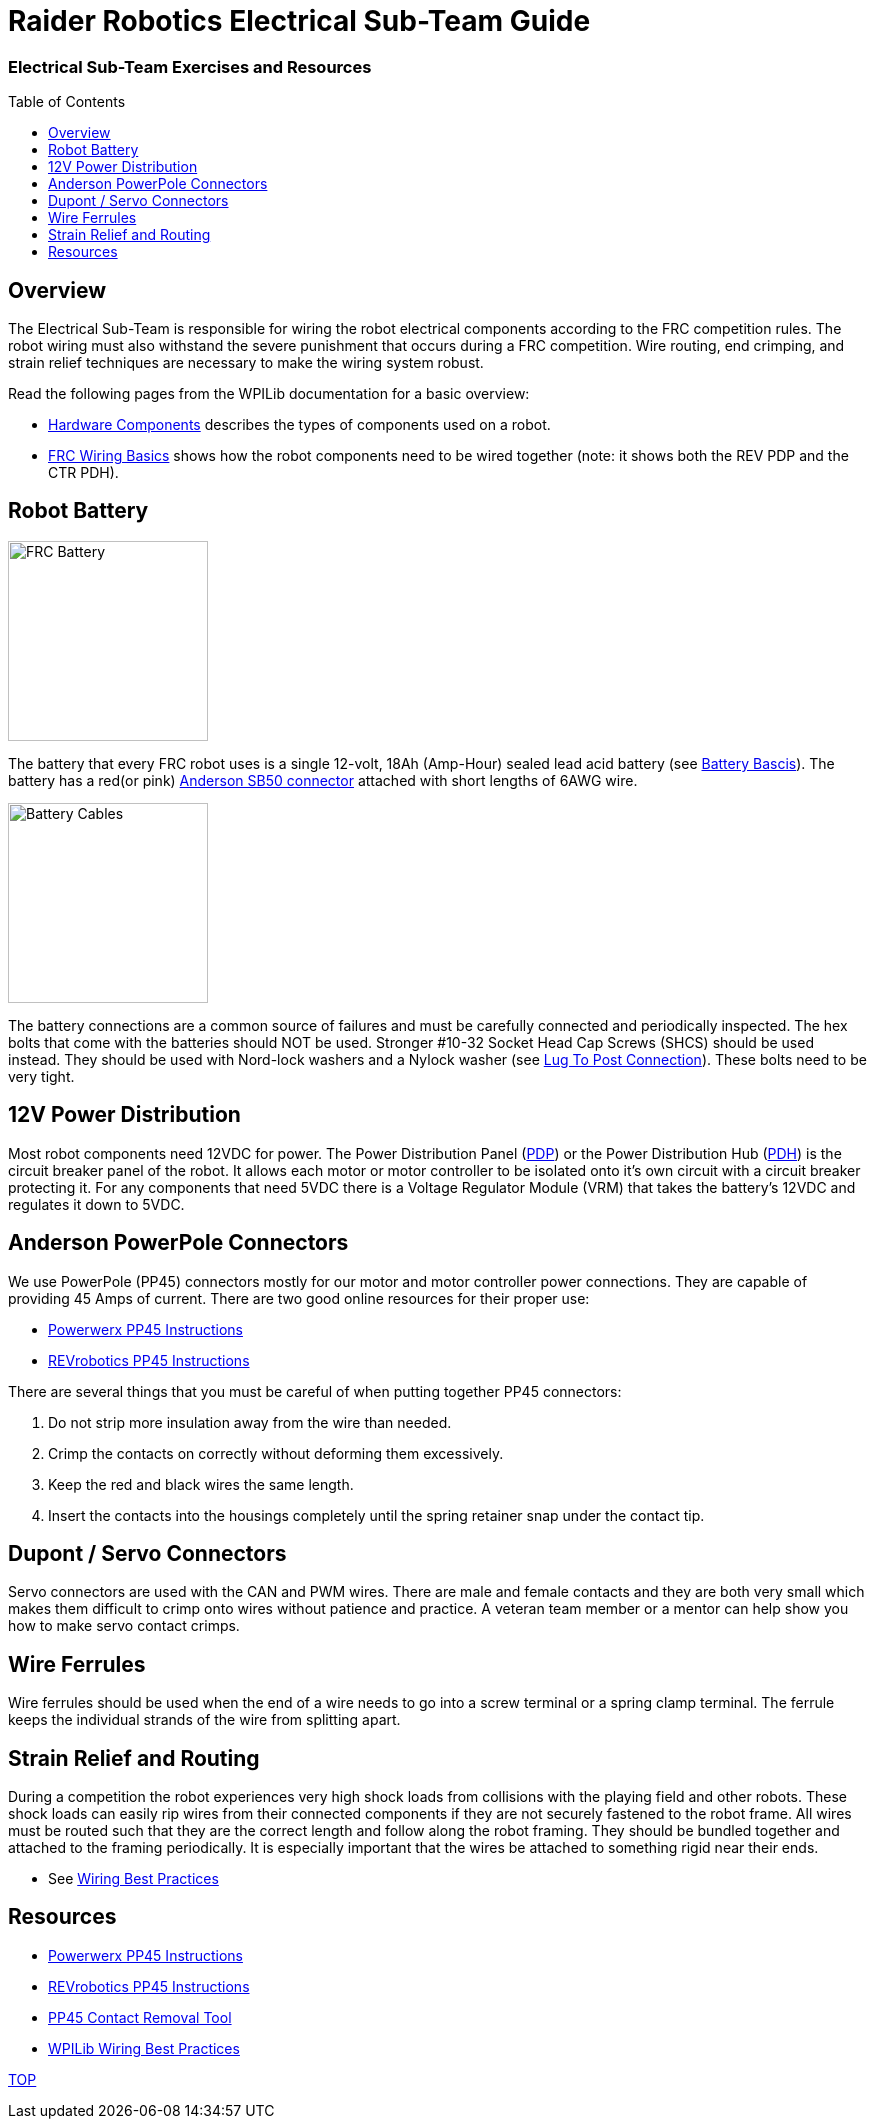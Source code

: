 = Raider Robotics Electrical Sub-Team Guide
:source-highlighter: highlight.js
:xrefstyle: short
// :sectnums:
:idprefix!: 
:idseparator: -
:tip-caption: WPILib:
:imagesdir: img/electrical
:toc:
:toc-placement!:

[discrete#top]
=== Electrical Sub-Team Exercises and Resources

toc::[]

== Overview
The Electrical Sub-Team is responsible for wiring the robot electrical components according to the FRC competition rules.  The robot wiring must also withstand the severe punishment that occurs during a FRC competition.  Wire routing, end crimping, and strain relief techniques are necessary to make the wiring system robust.

Read the following pages from the WPILib documentation for a basic overview:

* https://docs.wpilib.org/en/stable/docs/controls-overviews/control-system-hardware.html[Hardware Components^] describes the types of components used on a robot.
* https://docs.wpilib.org/en/stable/docs/zero-to-robot/step-1/intro-to-frc-robot-wiring.html[FRC Wiring Basics^] shows how the robot components need to be wired together (note: it shows both the REV PDP and the CTR PDH).

== Robot Battery
[.float-group]
--
image::FRCbattery.webp[FRC Battery, width=200, float="left", align="center"]
The battery that every FRC robot uses is a single 12-volt, 18Ah (Amp-Hour) sealed lead acid battery (see https://docs.wpilib.org/en/stable/docs/hardware/hardware-basics/robot-battery.html[Battery Bascis^]).  The battery has a red(or pink) https://www.andersonpower.com/us/en/shop/sbr50-standard-housings-red.html[Anderson SB50 connector^] attached with short lengths of 6AWG wire.  
--

[.float-group]
--
image::batterycables.jpg[Battery Cables, width=200, float="left", align="center"]
The battery connections are a common source of failures and must be carefully connected and periodically inspected.  The hex bolts that come with the batteries should NOT be used.  Stronger #10-32 Socket Head Cap Screws (SHCS) should be used instead.  They should be used with Nord-lock washers and a Nylock washer (see https://docs.wpilib.org/en/stable/docs/hardware/hardware-basics/robot-battery.html#battery-lead-lug-to-post-connection[Lug To Post Connection^]).  These bolts need to be very tight.
--

== 12V Power Distribution
Most robot components need 12VDC for power.  The Power Distribution Panel (https://store.ctr-electronics.com/power-distribution-panel/[PDP^]) or the Power Distribution Hub (https://www.revrobotics.com/rev-11-1850/[PDH^]) is the circuit breaker panel of the robot.  It allows each motor or motor controller to be isolated onto it's own circuit with a circuit breaker protecting it.  For any components that need 5VDC there is a Voltage Regulator Module (VRM) that takes the battery's 12VDC and regulates it down to 5VDC.

== Anderson PowerPole Connectors
We use PowerPole (PP45) connectors mostly for our motor and motor controller power connections.  They are capable of providing 45 Amps of current.  There are two good online resources for their proper use:

* https://powerwerx.com/help/powerpole-assembly-instructions[Powerwerx PP45 Instructions^]
* https://docs.revrobotics.com/sparkmax/tips-and-tricks/anderson-power-pole-connectors[REVrobotics PP45 Instructions^]

There are several things that you must be careful of when putting together PP45 connectors:

. Do not strip more insulation away from the wire than needed.
. Crimp the contacts on correctly without deforming them excessively.
. Keep the red and black wires the same length.
. Insert the contacts into the housings completely until the spring retainer snap under the contact tip. 

== Dupont / Servo Connectors
Servo connectors are used with the CAN and PWM wires.  There are male and female contacts and they are both very small which makes them difficult to crimp onto wires without patience and practice.  A veteran team member or a mentor can help show you how to make servo contact crimps.

== Wire Ferrules
Wire ferrules should be used when the end of a wire needs to go into a screw terminal or a spring clamp terminal.  The ferrule keeps the individual strands of the wire from splitting apart.

== Strain Relief and Routing
During a competition the robot experiences very high shock loads from collisions with the playing field and other robots.  These shock loads can easily rip wires from their connected components if they are not securely fastened to the robot frame.  All wires must be routed such that they are the correct length and follow along the robot framing.  They should be bundled together and attached to the framing periodically.  It is especially important that the wires be attached to something rigid near their ends.

* See https://docs.wpilib.org/en/stable/docs/hardware/hardware-basics/wiring-best-practices.html[Wiring Best Practices^]

== Resources
* https://powerwerx.com/help/powerpole-assembly-instructions[Powerwerx PP45 Instructions^]
* https://docs.revrobotics.com/sparkmax/tips-and-tricks/anderson-power-pole-connectors[REVrobotics PP45 Instructions^]
* https://www.andersonpower.com/content/dam/app/ecommerce/product-pdfs/MARC/111038s2.pdf[PP45 Contact Removal Tool^]

* https://docs.wpilib.org/en/stable/docs/hardware/hardware-basics/wiring-best-practices.html[WPILib Wiring Best Practices^]

<<top,TOP>>